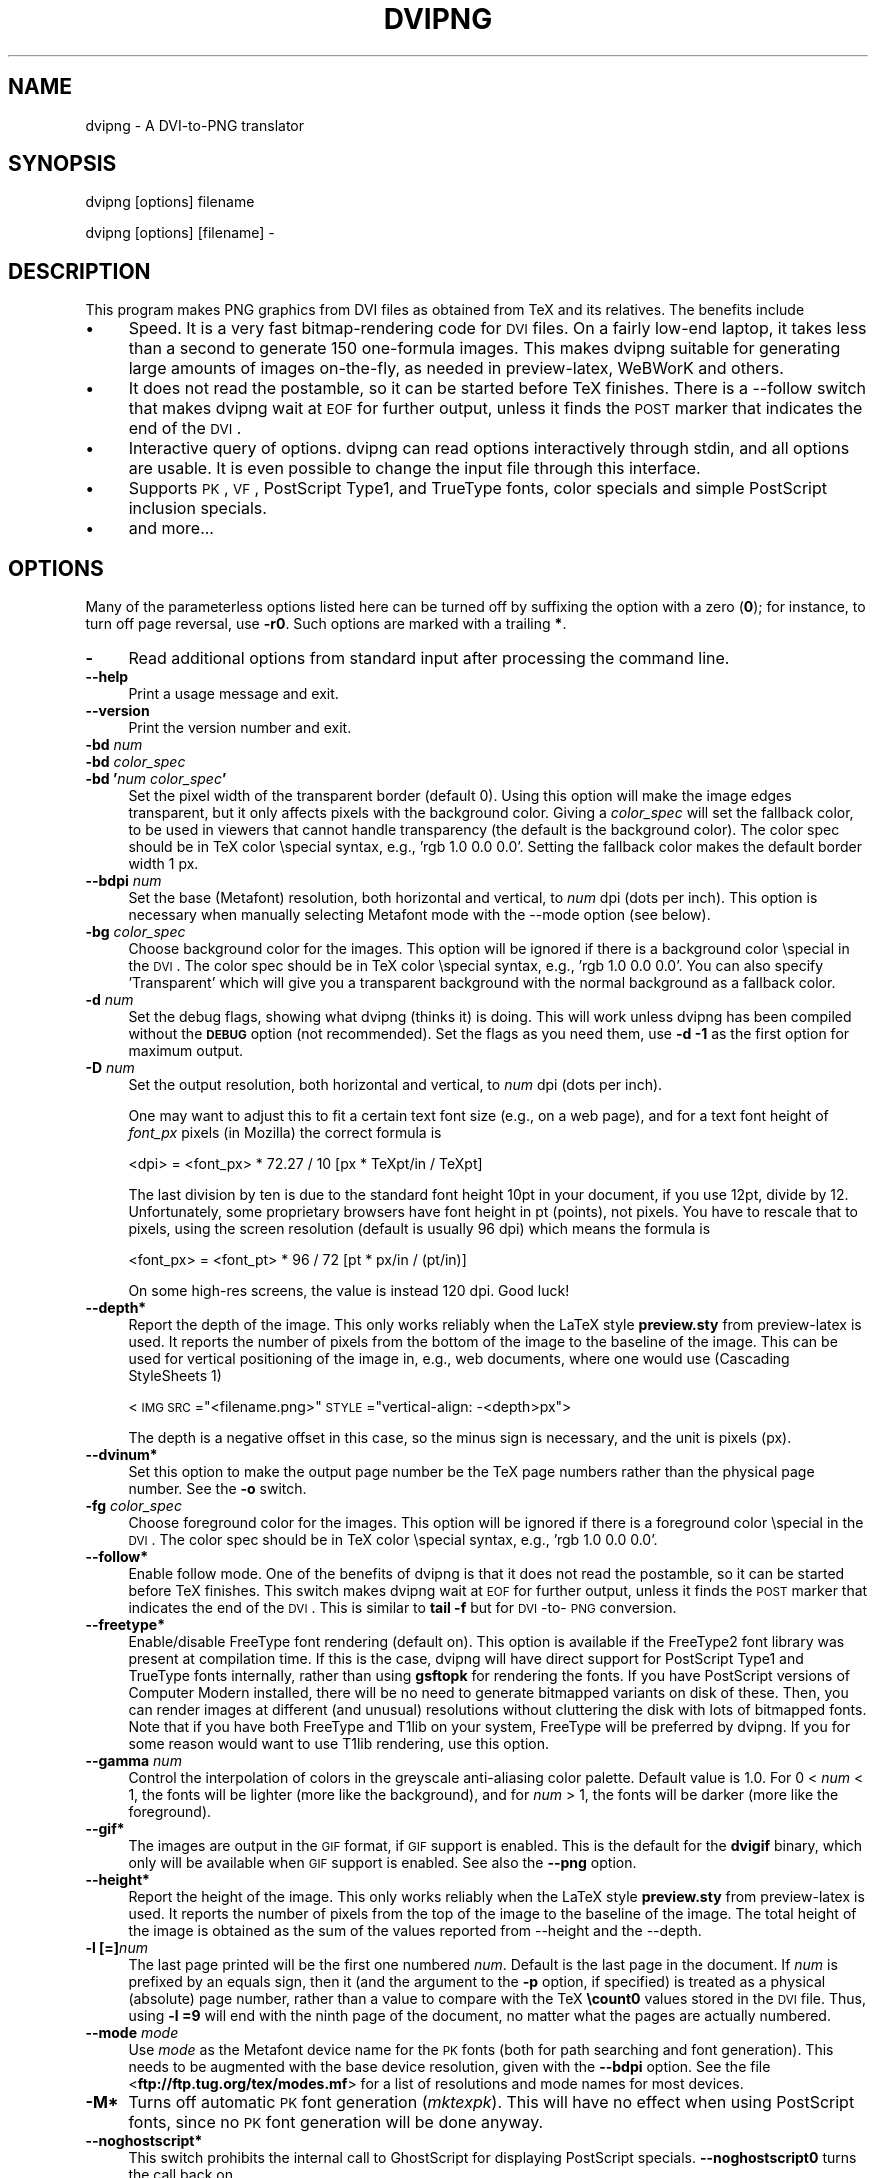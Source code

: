 .rn '' }`
''' $RCSfile$$Revision$$Date$
'''
''' $Log$
''' Revision 1.8  2004/11/25 12:16:03  jalar
''' Add some minor things
'''
'''
.de Sh
.br
.if t .Sp
.ne 5
.PP
\fB\\$1\fR
.PP
..
.de Sp
.if t .sp .5v
.if n .sp
..
.de Ip
.br
.ie \\n(.$>=3 .ne \\$3
.el .ne 3
.IP "\\$1" \\$2
..
.de Vb
.ft CW
.nf
.ne \\$1
..
.de Ve
.ft R

.fi
..
'''
'''
'''     Set up \*(-- to give an unbreakable dash;
'''     string Tr holds user defined translation string.
'''     Bell System Logo is used as a dummy character.
'''
.tr \(*W-|\(bv\*(Tr
.ie n \{\
.ds -- \(*W-
.ds PI pi
.if (\n(.H=4u)&(1m=24u) .ds -- \(*W\h'-12u'\(*W\h'-12u'-\" diablo 10 pitch
.if (\n(.H=4u)&(1m=20u) .ds -- \(*W\h'-12u'\(*W\h'-8u'-\" diablo 12 pitch
.ds L" ""
.ds R" ""
'''   \*(M", \*(S", \*(N" and \*(T" are the equivalent of
'''   \*(L" and \*(R", except that they are used on ".xx" lines,
'''   such as .IP and .SH, which do another additional levels of
'''   double-quote interpretation
.ds M" """
.ds S" """
.ds N" """""
.ds T" """""
.ds L' '
.ds R' '
.ds M' '
.ds S' '
.ds N' '
.ds T' '
'br\}
.el\{\
.ds -- \(em\|
.tr \*(Tr
.ds L" ``
.ds R" ''
.ds M" ``
.ds S" ''
.ds N" ``
.ds T" ''
.ds L' `
.ds R' '
.ds M' `
.ds S' '
.ds N' `
.ds T' '
.ds PI \(*p
'br\}
.\"	If the F register is turned on, we'll generate
.\"	index entries out stderr for the following things:
.\"		TH	Title 
.\"		SH	Header
.\"		Sh	Subsection 
.\"		Ip	Item
.\"		X<>	Xref  (embedded
.\"	Of course, you have to process the output yourself
.\"	in some meaninful fashion.
.if \nF \{
.de IX
.tm Index:\\$1\t\\n%\t"\\$2"
..
.nr % 0
.rr F
.\}
.TH DVIPNG 1 "dvipng 1.3" "25/Nov/2004" "User commands"
.UC
.if n .hy 0
.if n .na
.ds C+ C\v'-.1v'\h'-1p'\s-2+\h'-1p'+\s0\v'.1v'\h'-1p'
.de CQ          \" put $1 in typewriter font
.ft CW
'if n "\c
'if t \\&\\$1\c
'if n \\&\\$1\c
'if n \&"
\\&\\$2 \\$3 \\$4 \\$5 \\$6 \\$7
'.ft R
..
.\" @(#)ms.acc 1.5 88/02/08 SMI; from UCB 4.2
.	\" AM - accent mark definitions
.bd B 3
.	\" fudge factors for nroff and troff
.if n \{\
.	ds #H 0
.	ds #V .8m
.	ds #F .3m
.	ds #[ \f1
.	ds #] \fP
.\}
.if t \{\
.	ds #H ((1u-(\\\\n(.fu%2u))*.13m)
.	ds #V .6m
.	ds #F 0
.	ds #[ \&
.	ds #] \&
.\}
.	\" simple accents for nroff and troff
.if n \{\
.	ds ' \&
.	ds ` \&
.	ds ^ \&
.	ds , \&
.	ds ~ ~
.	ds ? ?
.	ds ! !
.	ds /
.	ds q
.\}
.if t \{\
.	ds ' \\k:\h'-(\\n(.wu*8/10-\*(#H)'\'\h"|\\n:u"
.	ds ` \\k:\h'-(\\n(.wu*8/10-\*(#H)'\`\h'|\\n:u'
.	ds ^ \\k:\h'-(\\n(.wu*10/11-\*(#H)'^\h'|\\n:u'
.	ds , \\k:\h'-(\\n(.wu*8/10)',\h'|\\n:u'
.	ds ~ \\k:\h'-(\\n(.wu-\*(#H-.1m)'~\h'|\\n:u'
.	ds ? \s-2c\h'-\w'c'u*7/10'\u\h'\*(#H'\zi\d\s+2\h'\w'c'u*8/10'
.	ds ! \s-2\(or\s+2\h'-\w'\(or'u'\v'-.8m'.\v'.8m'
.	ds / \\k:\h'-(\\n(.wu*8/10-\*(#H)'\z\(sl\h'|\\n:u'
.	ds q o\h'-\w'o'u*8/10'\s-4\v'.4m'\z\(*i\v'-.4m'\s+4\h'\w'o'u*8/10'
.\}
.	\" troff and (daisy-wheel) nroff accents
.ds : \\k:\h'-(\\n(.wu*8/10-\*(#H+.1m+\*(#F)'\v'-\*(#V'\z.\h'.2m+\*(#F'.\h'|\\n:u'\v'\*(#V'
.ds 8 \h'\*(#H'\(*b\h'-\*(#H'
.ds v \\k:\h'-(\\n(.wu*9/10-\*(#H)'\v'-\*(#V'\*(#[\s-4v\s0\v'\*(#V'\h'|\\n:u'\*(#]
.ds _ \\k:\h'-(\\n(.wu*9/10-\*(#H+(\*(#F*2/3))'\v'-.4m'\z\(hy\v'.4m'\h'|\\n:u'
.ds . \\k:\h'-(\\n(.wu*8/10)'\v'\*(#V*4/10'\z.\v'-\*(#V*4/10'\h'|\\n:u'
.ds 3 \*(#[\v'.2m'\s-2\&3\s0\v'-.2m'\*(#]
.ds o \\k:\h'-(\\n(.wu+\w'\(de'u-\*(#H)/2u'\v'-.3n'\*(#[\z\(de\v'.3n'\h'|\\n:u'\*(#]
.ds d- \h'\*(#H'\(pd\h'-\w'~'u'\v'-.25m'\f2\(hy\fP\v'.25m'\h'-\*(#H'
.ds D- D\\k:\h'-\w'D'u'\v'-.11m'\z\(hy\v'.11m'\h'|\\n:u'
.ds th \*(#[\v'.3m'\s+1I\s-1\v'-.3m'\h'-(\w'I'u*2/3)'\s-1o\s+1\*(#]
.ds Th \*(#[\s+2I\s-2\h'-\w'I'u*3/5'\v'-.3m'o\v'.3m'\*(#]
.ds ae a\h'-(\w'a'u*4/10)'e
.ds Ae A\h'-(\w'A'u*4/10)'E
.ds oe o\h'-(\w'o'u*4/10)'e
.ds Oe O\h'-(\w'O'u*4/10)'E
.	\" corrections for vroff
.if v .ds ~ \\k:\h'-(\\n(.wu*9/10-\*(#H)'\s-2\u~\d\s+2\h'|\\n:u'
.if v .ds ^ \\k:\h'-(\\n(.wu*10/11-\*(#H)'\v'-.4m'^\v'.4m'\h'|\\n:u'
.	\" for low resolution devices (crt and lpr)
.if \n(.H>23 .if \n(.V>19 \
\{\
.	ds : e
.	ds 8 ss
.	ds v \h'-1'\o'\(aa\(ga'
.	ds _ \h'-1'^
.	ds . \h'-1'.
.	ds 3 3
.	ds o a
.	ds d- d\h'-1'\(ga
.	ds D- D\h'-1'\(hy
.	ds th \o'bp'
.	ds Th \o'LP'
.	ds ae ae
.	ds Ae AE
.	ds oe oe
.	ds Oe OE
.\}
.rm #[ #] #H #V #F C
.SH "NAME"
dvipng \- A DVI\-to-PNG translator
.SH "SYNOPSIS"
dvipng [options] filename
.PP
dvipng [options] [filename] -
.SH "DESCRIPTION"
This program makes PNG graphics from DVI files as obtained from TeX
and its relatives.
The benefits include
.Ip "\(bu" 4
Speed. It is a very fast bitmap-rendering code for \s-1DVI\s0 files. On a
fairly low-end laptop, it takes less than a second to generate 150
one-formula images. This makes dvipng suitable for generating large
amounts of images on-the-fly, as needed in preview-latex, WeBWorK and
others.
.Ip "\(bu" 4
It does not read the postamble, so it can be started before TeX
finishes. There is a --follow switch that makes dvipng wait at \s-1EOF\s0 for
further output, unless it finds the \s-1POST\s0 marker that indicates the end
of the \s-1DVI\s0.
.Ip "\(bu" 4
Interactive query of options. dvipng can read options interactively
through stdin, and all options are usable. It is even possible to change
the input file through this interface.
.Ip "\(bu" 4
Supports \s-1PK\s0, \s-1VF\s0, PostScript Type1, and TrueType fonts, color specials
and simple PostScript inclusion specials.
.Ip "\(bu" 4
and more...
.SH "OPTIONS"
Many of the parameterless options listed here can be turned off by
suffixing the option with a zero (\fB0\fR); for instance, to turn off
page reversal, use \fB\-r0\fR.  Such options are marked with a trailing
\fB*\fR.
.Ip "\fB\-\fR" 4
Read additional options from standard input after processing the command
line.
.Ip "\fB--help\fR" 4
Print a usage message and exit.
.Ip "\fB--version\fR" 4
Print the version number and exit.
.Ip "\fB\-bd\fR \fInum\fR" 4
.Ip "\fB\-bd\fR \fIcolor_spec\fR" 4
.Ip "\fB\-bd \*(N'\fR\fInum\fR\fB \fR\fIcolor_spec\fR\fB\*(T'\fR" 4
Set the pixel width of the transparent border (default 0). Using this
option will make the image edges transparent, but it only affects pixels
with the background color. Giving a \fIcolor_spec\fR will set the
fallback color, to be used in viewers that cannot handle transparency
(the default is the background color). The color spec should be in
TeX color \especial syntax, e.g., \*(L'rgb 1.0 0.0 0.0\*(R'. Setting the
fallback color makes the default border width 1 px. 
.Ip "\fB--bdpi\fR \fInum\fR" 4
Set the base (Metafont) resolution, both horizontal and vertical, to
\fInum\fR dpi (dots per inch). This option is necessary when manually
selecting Metafont mode with the --mode option (see below).
.Ip "\fB\-bg\fR \fIcolor_spec\fR" 4
Choose background color for the images. This option will be ignored if
there is a background color \especial in the \s-1DVI\s0. The color spec should
be in TeX color \especial syntax, e.g., \*(L'rgb 1.0 0.0 0.0\*(R'. You can
also specify \*(L'Transparent\*(R' which will give you a transparent background
with the normal background as a fallback color. 
.Ip "\fB\-d\fR \fInum\fR" 4
Set the debug flags, showing what dvipng (thinks it) is doing. This will
work unless dvipng has been compiled without the \fB\s-1DEBUG\s0\fR option
(not recommended). Set the flags as you need them, use \fB\-d \-1\fR as
the first option for maximum output.  
.Ip "\fB\-D\fR \fInum\fR" 4
Set the output resolution, both horizontal and vertical, to \fInum\fR
dpi (dots per inch). 
.Sp
One may want to adjust this to fit a certain text font size (e.g., on
a web page), and for a text font height of \fIfont_px\fR pixels (in
Mozilla) the correct formula is
  
  <dpi> = <font_px> * 72.27 / 10 [px * TeXpt/in / TeXpt]
.Sp
The last division by ten is due to the standard font height 10pt in
your document, if you use 12pt, divide by 12. Unfortunately, some
proprietary browsers have font height in pt (points), not pixels. You
have to rescale that to pixels, using the screen resolution (default
is usually 96 dpi) which means the formula is
  
  <font_px> = <font_pt> * 96 / 72 [pt * px/in / (pt/in)] 
.Sp
On some high-res screens, the value is instead 120 dpi. Good luck!
.Ip "\fB--depth*\fR" 4
Report the depth of the image. This only works reliably when the
LaTeX style \fBpreview.sty\fR from preview-latex is used. It
reports the number of pixels from the bottom of the image to the
baseline of the image. This can be used for vertical positioning of the
image in, e.g., web documents, where one would use (Cascading
StyleSheets 1)
  
  <\s-1IMG\s0 \s-1SRC\s0="<filename.png>\*(R" \s-1STYLE\s0="vertical-align: \-<depth>px">
.Sp
The depth is a negative offset in this case, so the minus sign is
necessary, and the unit is pixels (px).
.Ip "\fB--dvinum*\fR" 4
Set this option to make the output page number be the TeX page
numbers rather than the physical page number. See the \fB\-o\fR switch.
.Ip "\fB\-fg\fR \fIcolor_spec\fR" 4
Choose foreground color for the images. This option will be ignored if
there is a foreground color \especial in the \s-1DVI\s0. The color spec should
be in TeX color \especial syntax, e.g., \*(L'rgb 1.0 0.0 0.0\*(R'.
.Ip "\fB--follow*\fR" 4
Enable follow mode. One of the benefits of dvipng is that it does not
read the postamble, so it can be started before TeX finishes. This
switch makes dvipng wait at \s-1EOF\s0 for further output, unless it finds the
\s-1POST\s0 marker that indicates the end of the \s-1DVI\s0. This is similar to
\fBtail \-f\fR but for \s-1DVI\s0\-to-\s-1PNG\s0 conversion.
.Ip "\fB--freetype*\fR" 4
Enable/disable FreeType font rendering (default on). This option is
available if the FreeType2 font library was present at compilation time.
If this is the case, dvipng will have direct support for PostScript
Type1 and TrueType fonts internally, rather than using \fBgsftopk\fR
for rendering the fonts. If you have PostScript versions of Computer
Modern installed, there will be no need to generate bitmapped variants
on disk of these. Then, you can render images at different (and unusual)
resolutions without cluttering the disk with lots of bitmapped fonts.
Note that if you have both FreeType and T1lib on your system, FreeType
will be preferred by dvipng. If you for some reason would want to use
T1lib rendering, use this option.
.Ip "\fB--gamma\fR \fInum\fR" 4
Control the interpolation of colors in the greyscale anti-aliasing
color palette.  Default value is 1.0.  For 0 < \fInum\fR < 1, the
fonts will be lighter (more like the background), and for \fInum\fR >
1, the fonts will be darker (more like the foreground).
.Ip "\fB--gif*\fR" 4
The images are output in the \s-1GIF\s0 format, if \s-1GIF\s0 support is
enabled. This is the default for the \fBdvigif\fR binary, which only
will be available when \s-1GIF\s0 support is enabled. See also the
\fB--png\fR option.
.Ip "\fB--height*\fR" 4
Report the height of the image. This only works reliably when the
LaTeX style \fBpreview.sty\fR from preview-latex is used. It
reports the number of pixels from the top of the image to the
baseline of the image. The total height of the image is obtained as the
sum of the values reported from --height and the --depth.
.Ip "\fB\-l [=]\fR\fInum\fR" 4
The last page printed will be the first one numbered \fInum\fR. Default
is the last page in the document.  If \fInum\fR is prefixed by an equals
sign, then it (and the argument to the \fB\-p\fR option, if specified)
is treated as a physical (absolute) page number, rather than a value to
compare with the TeX \fB\ecount0\fR values stored in the \s-1DVI\s0 file.
Thus, using \fB\-l =9\fR will end with the ninth page of the document,
no matter what the pages are actually numbered.
.Ip "\fB--mode\fR \fImode\fR" 4
Use \fImode\fR as the Metafont device name for the \s-1PK\s0 fonts (both for
path searching and font generation). This needs to be augmented with the
base device resolution, given with the \fB--bdpi\fR option. See the
file <\fBftp://ftp.tug.org/tex/modes.mf\fR> for a list of resolutions and
mode names for most devices. 
.Ip "\fB\-M*\fR" 4
Turns off automatic \s-1PK\s0 font generation (\fImktexpk\fR). This will have
no effect when using PostScript fonts, since no \s-1PK\s0 font generation will
be done anyway.
.Ip "\fB--noghostscript*\fR" 4
This switch prohibits the internal call to GhostScript for displaying
PostScript specials. \fB--noghostscript0\fR turns the call back on.
.Ip "\fB--nogssafer*\fR" 4
Normally, if GhostScript is used to render PostScript specials, the
GhostScript interpreter is run with the option \fB\-dSAFER\fR. The
\fB\-nogssafer\fR option runs GhostScript without \fB\-dSAFER\fR. The
\fB\-dSAFER\fR option in Ghostscript disables PostScript operators such
as deletefile, to prevent possibly malicious PostScript programs from
having any effect.
.Ip "\fB\-o\fR \fIname\fR" 4
Send output to the file \fIname\fR. A single occurrence of \fB%d\fR or
\fB%01d\fR, ..., \fB%09d\fR will be exchanged for the physical
page number (this can be changed, see the \fB--dvinum\fR switch). The
default output filename is \fIfile\fR\fB%d.png\fR where the input \s-1DVI\s0
file was \fIfile\fR\fB.dvi\fR.
.Ip "\fB\-O\fR \fIx-offset\fR\fB,\fR\fIy-offset\fR" 4
Move the origin by \fIx-offset\fR,\fIy-offset\fR, a comma-separated
pair of dimensions such as \fB.1in,\-.3cm\fR.
The origin of the page is shifted from the default position
(of one inch down, one inch to the right from the upper left corner of
the paper) by this amount.  
.Ip "\fB\-p [=]\fR\fInum\fR" 4
The first page printed will be the first one numbered \fInum\fR. Default
is the first page in the document.  If \fInum\fR is prefixed by an
equals sign, then it (and the argument to the \fB\-l\fR option, if
specified) is treated as a physical (absolute) page number, rather than
a value to compare with the TeX \fB\ecount0\fR values stored in the
\s-1DVI\s0 file.  Thus, using \fB\-p =3\fR will start with the third page of
the document, no matter what the pages are actually numbered.
.Ip "\fB--picky*\fR" 4
No images are output when a warning occurs. Normally, dvipng will
output an image in spite of a warning, but there may be something
missing in this image. One reason to use this option would be if you
have a more complete but slower fallback converter. Mainly, this is
useful for failed figure inclusion and unknown \especial occurrences,
but warnings will also occur for missing or unknown color specs and
missing \s-1PK\s0 fonts.
.Ip "\fB--png*\fR" 4
The images are output in the \s-1PNG\s0 format. This is the default for the
\fBdvipng\fR binary. See also the \fB--gif\fR option.
.Ip "\fB\-pp\fR \fIfirstpage\fR\fB\-\fR\fIlastpage\fR" 4
Print pages \fIfirstpage\fR through \fIlastpage\fR; but not quite
equivalent to \fB\-p\fR \fIfirstpage\fR \fB\-l\fR \fIlastpage\fR. For example,
when rendering a book, there may be several instances of a page in the
\s-1DVI\s0 file (one in \f(CW\efrontmatter\fR, one in \f(CW\emainmatter\fR, and one
in \f(CW\ebackmatter\fR). In case of several pages matching, \fB\-pp\fR
\fIfirstpage\fR\fB\-\fR\fIlastpage\fR will render \fIall\fR pages that
matches the specified range, while \fB\-p\fR \fIfirstpage\fR \fB\-l\fR
\fIlastpage\fR will render the pages from the \fIfirst\fR occurrence
of \fIfirstpage\fR to the \fIfirst\fR occurrence of \fIlastpage\fR.
This is the (undocumented) behaviour of dvips. In dvipng you can give
both kinds of options, in which case you get all pages that matches the
range in \fB\-pp\fR between the pages from \fB\-p\fR to \fB\-l\fR. Also
multiple \fB\-pp\fR options accumulate, unlike \fB\-p\fR and \fB\-l\fR.
The \fB\-\fR separator can also be \fB:\fR. Note that \fB\-pp \-1\fR
will be interpreted as \*(L"all pages up to and including 1\*(R", if you want a
page numbered \-1 (only the table of contents, say) put \fB\-pp \-1\*(--1\fR,
or more readable, \fB\-pp \-1:\-1\fR.
.Ip "\fB\-q*\fR" 4
Run quietly.  Don't chatter about pages converted, etc. to standard
output; report no warnings (only errors) to standard error.
.Ip "\fB\-Q\fR \fInum\fR" 4
Set the quality to \fInum\fR. That is, choose the number of antialiasing
levels for \s-1PK\s0 and T1lib rendering to be \fInum\fR*\fInum\fR. The default
value is 4 which gives 16 levels of antialiasing for antialiased fonts
from these two. If FreeType is available, its rendering is unaffected by
this option.
.Ip "\fB\-r*\fR" 4
Toggle output of pages in reverse/forward order. By default, the first
page in the \s-1DVI\s0 is output first.
.Ip "\fB\-T\fR \fIimage_size\fR" 4
Set the image size to \fIimage_size\fR which can be either of
\fBbbox\fR, \fBtight\fR, or a comma-separated pair of dimensions
\fIhsize\fR,\fIvsize\fR such as \fB.1in,.3cm\fR. The default is
\fBbbox\fR which produces a \s-1PNG\s0 that includes all ink put on the page
and in addition the \s-1DVI\s0 origin, located 1in from the top and 1in from
the left edge of the paper. This usually gives whitespace above and to
the left in the produced image. The value \fBtight\fR will make dvipng
only include all ink put on the page, producing neat images.
This option overrides any papersize special in the \s-1DVI\s0 file.
.Ip "\fB--t1lib*\fR" 4
Enable/disable T1lib font rendering (default on). This option is
available if the T1lib font library was present at compilation time. If
this is the case, dvipng will have direct support for PostScript Type1
fonts internally, rather than using \fBgsftopk\fR for rendering the
fonts. If you have PostScript versions of Computer Modern installed,
there will be no need to generate bitmapped variants on disk of these.
Then, you can render images at different (and unusual) resolutions
without cluttering the disk with lots of bitmapped fonts. Note that if
you have both FreeType and T1lib on your system FreeType will be
preferred by dvipng, and if you for some reason rather want to use
T1lib, give the option \fB--freetype0\fR (see above).
.Ip "\fB--truecolor*\fR" 4
On systems with a fairly new \fBlibgd\fR, one can choose to generate
truecolor output. This will not be necessary in general unless you
include truecolor images via a PostScript special (i.e., the
\fBgraphics\fR or \fBgraphicx\fR package). It will lead to longer
execution time, mostly because more data is written to disk.
 
.Ip "\fB\-v*\fR " 4
Enable verbose operation. This will currently indicate what fonts is
used, in addition to the usual output.
.Ip "\fB\-x\fR \fInum\fR" 4
Set the x magnification ratio to \fInum\fR/1000. Overrides
the magnification specified in the \s-1DVI\s0 file.  Must be between 10 and
100000.  It is recommended that you use standard magstep values (1095,
1200, 1440, 1728, 2074, 2488, 2986, and so on) to help reduce the total
number of \s-1PK\s0 files generated.  \fInum\fR may be a real number, not an
integer, for increased precision.
.Ip "\fB\-z\fR \fInum\fR" 4
Set the \s-1PNG\s0 compression level to \fInum\fR. This option is enabled if
your \fBlibgd\fR is new enough. The default compression level is 1,
which selects maximum speed at the price of slightly larger PNGs. For an
older \fBlibgd\fR, the hard-soldered value 5 is used. The include file
\fBpng.h\fR says
``Currently, valid values range from 0 \- 9, corresponding directly to
the zlib compression levels 0 \- 9 (0 \- no compression, 9 \- \*(L"maximal\*(R"
compression). Note that tests have shown that zlib compression levels
3-6 usually perform as well as level 9 for \s-1PNG\s0 images, and do
considerably fewer calculations. In the future, these values may not
correspond directly to the zlib compression levels.'\*(R'
.SH "NOTES"
The full manual is accessible in the info format, on most systems by typing
  
  info dvipng
.SH "COPYRIGHT"
This program is released under the GNU General Public License, see the
COPYING file in the dvipng distribution or
<\fBhttp://www.gnu.org/licenses/gpl.html\fR>.
.PP
Copyright (c) 2002-2004 Jan-@AA{}ke Larsson

.rn }` ''
.IX Title "DVIPNG 1"
.IX Name "dvipng - A DVI-to-PNG translator"

.IX Header "NAME"

.IX Header "SYNOPSIS"

.IX Header "DESCRIPTION"

.IX Item "\(bu"

.IX Item "\(bu"

.IX Item "\(bu"

.IX Item "\(bu"

.IX Item "\(bu"

.IX Header "OPTIONS"

.IX Item "\fB\-\fR"

.IX Item "\fB--help\fR"

.IX Item "\fB--version\fR"

.IX Item "\fB\-bd\fR \fInum\fR"

.IX Item "\fB\-bd\fR \fIcolor_spec\fR"

.IX Item "\fB\-bd \*(N'\fR\fInum\fR\fB \fR\fIcolor_spec\fR\fB\*(T'\fR"

.IX Item "\fB--bdpi\fR \fInum\fR"

.IX Item "\fB\-bg\fR \fIcolor_spec\fR"

.IX Item "\fB\-d\fR \fInum\fR"

.IX Item "\fB\-D\fR \fInum\fR"

.IX Item "\fB--depth*\fR"

.IX Item "\fB--dvinum*\fR"

.IX Item "\fB\-fg\fR \fIcolor_spec\fR"

.IX Item "\fB--follow*\fR"

.IX Item "\fB--freetype*\fR"

.IX Item "\fB--gamma\fR \fInum\fR"

.IX Item "\fB--gif*\fR"

.IX Item "\fB--height*\fR"

.IX Item "\fB\-l [=]\fR\fInum\fR"

.IX Item "\fB--mode\fR \fImode\fR"

.IX Item "\fB\-M*\fR"

.IX Item "\fB--noghostscript*\fR"

.IX Item "\fB--nogssafer*\fR"

.IX Item "\fB\-o\fR \fIname\fR"

.IX Item "\fB\-O\fR \fIx-offset\fR\fB,\fR\fIy-offset\fR"

.IX Item "\fB\-p [=]\fR\fInum\fR"

.IX Item "\fB--picky*\fR"

.IX Item "\fB--png*\fR"

.IX Item "\fB\-pp\fR \fIfirstpage\fR\fB\-\fR\fIlastpage\fR"

.IX Item "\fB\-q*\fR"

.IX Item "\fB\-Q\fR \fInum\fR"

.IX Item "\fB\-r*\fR"

.IX Item "\fB\-T\fR \fIimage_size\fR"

.IX Item "\fB--t1lib*\fR"

.IX Item "\fB--truecolor*\fR"

.IX Item "\fB\-v*\fR "

.IX Item "\fB\-x\fR \fInum\fR"

.IX Item "\fB\-z\fR \fInum\fR"

.IX Header "NOTES"

.IX Header "COPYRIGHT"

